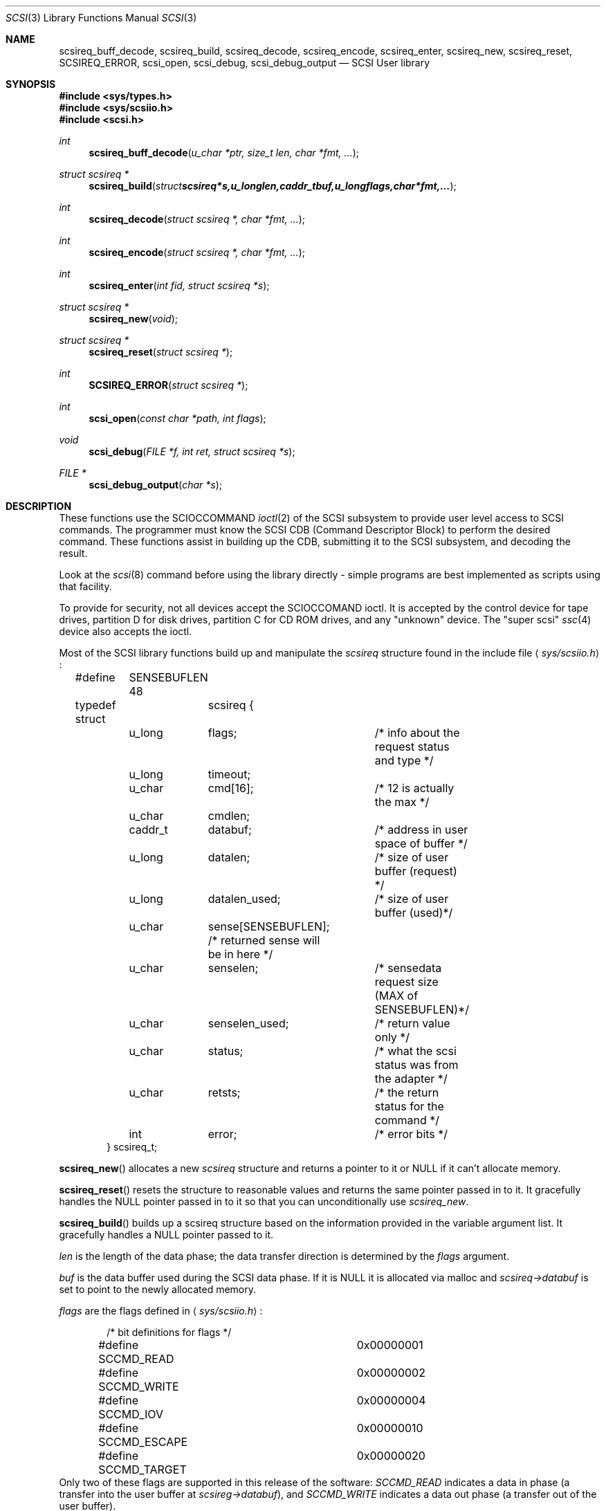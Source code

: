 .\"	$OpenBSD: scsi.3,v 1.4 2000/03/04 22:19:32 aaron Exp $
.\" Copyright (c) 1994 HD Associates (hd@world.std.com)
.\" All rights reserved.
.\"
.\" Redistribution and use in source and binary forms, with or without
.\" modification, are permitted provided that the following conditions
.\" are met:
.\" 1. Redistributions of source code must retain the above copyright
.\"    notice, this list of conditions and the following disclaimer.
.\" 2. Redistributions in binary form must reproduce the above copyright
.\"    notice, this list of conditions and the following disclaimer in the
.\"    documentation and/or other materials provided with the distribution.
.\" 3. All advertising materials mentioning features or use of this software
.\"    must display the following acknowledgement:
.\"	This product includes software developed by HD Associates
.\" 4. Neither the name of the HD Associates nor the names of its contributors
.\"    may be used to endorse or promote products derived from this software
.\"    without specific prior written permission.
.\"
.\" THIS SOFTWARE IS PROVIDED BY HD ASSOCIATES``AS IS'' AND
.\" ANY EXPRESS OR IMPLIED WARRANTIES, INCLUDING, BUT NOT LIMITED TO, THE
.\" IMPLIED WARRANTIES OF MERCHANTABILITY AND FITNESS FOR A PARTICULAR PURPOSE
.\" ARE DISCLAIMED.  IN NO EVENT SHALL HD ASSOCIATES OR CONTRIBUTORS BE LIABLE
.\" FOR ANY DIRECT, INDIRECT, INCIDENTAL, SPECIAL, EXEMPLARY, OR CONSEQUENTIAL
.\" DAMAGES (INCLUDING, BUT NOT LIMITED TO, PROCUREMENT OF SUBSTITUTE GOODS
.\" OR SERVICES; LOSS OF USE, DATA, OR PROFITS; OR BUSINESS INTERRUPTION)
.\" HOWEVER CAUSED AND ON ANY THEORY OF LIABILITY, WHETHER IN CONTRACT, STRICT
.\" LIABILITY, OR TORT (INCLUDING NEGLIGENCE OR OTHERWISE) ARISING IN ANY WAY
.\" OUT OF THE USE OF THIS SOFTWARE, EVEN IF ADVISED OF THE POSSIBILITY OF
.\" SUCH DAMAGE.
.\"
.\"
.Dd November 20, 1994
.Dt SCSI 3
.Os
.Sh NAME
.Nm scsireq_buff_decode ,
.Nm scsireq_build ,
.Nm scsireq_decode ,
.Nm scsireq_encode ,
.Nm scsireq_enter ,
.Nm scsireq_new ,
.Nm scsireq_reset ,
.Nm SCSIREQ_ERROR ,
.Nm scsi_open ,
.Nm scsi_debug ,
.Nm scsi_debug_output
.Nd SCSI User library
.Sh SYNOPSIS
.Fd #include <sys/types.h>
.Fd #include <sys/scsiio.h>
.Fd #include <scsi.h>
.Ft int
.Fn scsireq_buff_decode "u_char *ptr, size_t len, char *fmt, ..."
.Ft struct scsireq *
.Fn scsireq_build "struct scsireq *s, u_long len, caddr_t buf, u_long flags, char *fmt, ..."
.Ft int
.Fn scsireq_decode "struct scsireq *, char *fmt, ..."
.Ft int
.Fn scsireq_encode "struct scsireq *, char *fmt, ..."
.Ft int
.Fn scsireq_enter "int fid, struct scsireq *s"
.Ft struct scsireq *
.Fn scsireq_new void
.Ft struct scsireq *
.Fn scsireq_reset "struct scsireq *"
.Ft int
.Fn SCSIREQ_ERROR "struct scsireq *"
.Ft int
.Fn scsi_open "const char *path, int flags"
.Ft void
.Fn scsi_debug "FILE *f, int ret, struct scsireq *s"
.Ft FILE *
.Fn scsi_debug_output "char *s"
.Sh DESCRIPTION
These functions
use the SCIOCCOMMAND
.Xr ioctl 2
of the SCSI subsystem
to provide user level access to SCSI commands.
The programmer must know the SCSI CDB (Command Descriptor
Block) to perform the desired command.  These functions assist in
building up the CDB, submitting it to the SCSI subsystem, and decoding
the result.
.Pp
Look at the
.Xr scsi 8
command before using the library directly - simple programs are
best implemented as scripts using that facility.
.Pp
To provide for security,
not all devices accept the SCIOCCOMAND ioctl.  It is accepted by the
control device for tape drives, partition D for disk drives, partition C
for CD ROM drives, and any "unknown" device.
The "super scsi"
.Xr ssc 4
device also accepts the ioctl.
.Pp
Most of the SCSI library functions build up and manipulate the
.Ar scsireq
structure found in the include file
.Aq Pa sys/scsiio.h :
.Bd -literal -offset indent
#define	SENSEBUFLEN 48
.Pp
typedef struct	scsireq {
	u_long	flags;		/* info about the request status and type */
	u_long	timeout;
	u_char	cmd[16];	/* 12 is actually the max */
	u_char	cmdlen;
	caddr_t	databuf;	/* address in user space of buffer */
	u_long	datalen;	/* size of user buffer (request) */
	u_long	datalen_used;	/* size of user buffer (used)*/
	u_char	sense[SENSEBUFLEN]; /* returned sense will be in here */
	u_char	senselen;	/* sensedata request size (MAX of SENSEBUFLEN)*/
	u_char	senselen_used;	/* return value only */
	u_char	status;		/* what the scsi status was from the adapter */
	u_char	retsts;		/* the return status for the command */
	int	error;		/* error bits */
} scsireq_t;
.Ed
.Pp
.Fn scsireq_new
allocates a new
.Ar scsireq
structure and returns a pointer to it or NULL if it can't allocate
memory.
.Pp
.Fn scsireq_reset
resets the structure to reasonable values and returns the same pointer passed
in to it.
It gracefully handles the NULL pointer passed in to it so that you can
unconditionally use
.Ar scsireq_new .
.Pp
.Fn scsireq_build
builds up a scsireq structure based on the information provided in
the variable argument list.
It gracefully handles a NULL pointer passed to it.
.Pp
.Fr len
is the length of the data phase; the data transfer direction is
determined by the
.Ar flags
argument.
.Pp
.Fr buf
is the data buffer used during the SCSI data phase.  If it is NULL it
is allocated via malloc and
.Ar scsireq->databuf
is set to point to the newly allocated memory.
.Pp
.Fr flags
are the flags defined in
.Aq Pa sys/scsiio.h :
.Bd -literal -offset indent
/* bit definitions for flags */
#define SCCMD_READ		0x00000001
#define SCCMD_WRITE		0x00000002
#define SCCMD_IOV		0x00000004
#define SCCMD_ESCAPE		0x00000010
#define SCCMD_TARGET		0x00000020
.Ed
Only two of these flags are supported in this release of the software:
.Fr SCCMD_READ
indicates a data in phase (a transfer into the user buffer at
.Ar scsireg->databuf ) ,
and
.Fr SCCMD_WRITE
indicates a data out phase (a transfer out of the user buffer).
.Pp
.Fr fmt
is a CDB format specifier used to build up the SCSI CDB.
This text string is made up of a list of field specifiers.  Field
specifiers specify the value for each CDB field (including indicating
that the value be taken from the next argument in the
variable argument list), the width
of the field in bits or bytes, and an optional name.  White space is
ignored, and the pound sign ('#') introduces a comment that ends at the
end of the current line.
.Pp
The optional name is the first part of a field specifier and
is in curly braces.  The text in curly braces in this example are
the names:
.Bd -literal -offset indent
.Fr "{PS} v:b1 {Reserved} 0:b1 {Page Code} v:b6 # Mode select page"
.Ed
.Pp
This field specifier has two one bit fields and one six bit field.
The second one bit field is the constant value 0 and the first
one bit field and the six bit field are taken from the variable
argument list.
Multi byte fields are swapped into the SCSI byte order in the
CDB and whitespace is ignored.
.Pp
When the field is a hex value or the letter v, (e.g.,
.Fr "1A"
or
.Fr "v" )
then a single byte value
is copied to the next unused byte of the CDB.
When the letter
.Fr v
is used the next integer argument is taken from the variable argument list
and that value used.
.Pp
A constant hex value followed by a field width specifier or the letter
.Fr v
followed by a field width specifier (e.g.,
.Fr 3:4 ,
.Fr 3:b4 ,
.Fr 3:i3 ,
.FR v:i3 )
specifies a field of a given bit or byte width.
Either the constant value or (for the V specifier) the next integer value from
the variable argument list is copied to the next unused
bits or bytes of the CDB.
.Pp
A decimal number or the letter
.Fr b
followed by a decimal number field width indicates a bit field of that width.
The bit fields are packed as tightly as possible beginning with the
high bit (so that it reads the same as the SCSI spec), and a new byte of
the CDB is started whenever a byte fills completely or when an
.Fr i
field is encountered.
.Pp
A field width specifier consisting of the letter
.Fr i
followed by either
1, 2, 3 or 4 indicates a 1, 2, 3 or 4 byte integral value that must
be swapped into SCSI byte order (MSB first).
.Pp
For the
.Fr v
field specifier the next integer argument is taken from the variable argument
list and that value is used swapped into SCSI byte order.
.Pp
.Fn scsireq_decode
is used to decode information from the data in phase of the SCSI
transfer.
.Pp
The decoding is similar to
the command specifier processing of
.Fn scsireq_build
except that the data is extracted from the data pointed to by
.Fr scsireq->databuf .
The stdarg list should be pointers to integers instead of integer
values.
A seek field type and a suppression modifier are added.
The
.Fr *
suppression modifier (e.g.,
.Fr *i3
or
.Fr *b4 )
suppresses assignment from the field and can be used to skip
over bytes or bits in the data, without having to copy
them to a dummy variable in the arg list.
.Pp
The seek field type
.Fr s
permits you to skip over data.
This seeks to an absolute position (
.Fr s3 )
or a relative position (
.Fr s+3 )
in the data, based on whether or not the presence of the '+' sign.
The seek value can be specified as
.Fr v
and the next integer value from the argument list will be
used as the seek value.
.Pp
.Fn scsireq_buff_decode
decodes an arbitrary data buffer using the method
described above in
.Fn scsireq_decode .
.Pp
.Fn scsireq_encode
encodes the data phase section of the structure.  The encoding is
handled identically as the encoding of the CDB structure by
.Fn scsireq_build
.Pp
.Fn scsireq_enter
submits the built up structure for processing using
the SCIOCCOMMAND ioctl.
.Pp
.Fn SCSIREQ_ERROR
is a macro that determines if the result of the SCIOCCOMMAND ioctl may
have been
in error by examining the host adapter return code, whether sense was sent
or not, and so on.
.Pp
.Fn scsi_open
checks environment variables and initializes the library for
consistent library use and then calls the regular open system call.
.Pp
.Fn scsi_debug
prints the results of a scsireq_enter function to the specified stdio
stream.
.Pp
.Fn scsi_debug_output
requests that the results of all transactions be debugged to the
supplied file using
.Fn scsi_debug .
.Sh RETURN VALUES
The function
.Fn scsireq_new
returns a pointer to storage allocated from malloc, and therefore
potentially a NULL.
.Pp
The functions
.Fn scsireq_build
and
.Fn scsireq_reset
return the same pointer as the one passed in.
.Pp
The functions
.Fn scsireq_buff_decode and
.Fn scsireq_decode
return the number of assignments performed.
.Pp
.Fn scsireq_encode
returns the number of fields processed.
.Pp
The function
.Fn scsireq_enter
returns the result of the ioctl call.
.Sh SEE ALSO
.Xr scsi 4 ,
.Xr scsi 8
.Sh BUGS
This only works completely for the 1542C.  The host adapter code
that sets up the residual amount of data transfer has to be added
to each individual adapter.  This library is usable on the other
host adapters; however, the SCSI driver pretends that the proper
amount of data is always transferred.  If you have an Adaptec 174x
and can hack contact dufault@hda.com and you can have the code to
calculate residual data for the 174x series to integrate and test.
.Sh HISTORY
Many systems have comparable interfaces to permit a user to construct a
SCSI command in user space.
.Pp
The data structure is almost identical to the SGI /dev/scsi data
structure.  If anyone knows the name of the authors it should
go here; Peter Dufault first read about it in a 1989 Sun Expert magazine.
.Pp
Peter Dufault implemented a clone of SGI's interface in 386bsd that
led to this library and the related kernel ioctl.
If anyone needs that for compatibility contact dufault@hda.com.
